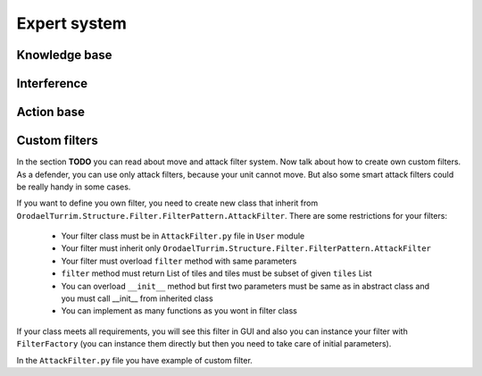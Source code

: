 Expert system
===================


Knowledge base
-----------------



Interference
--------------



Action base
--------------


Custom filters
------------------

In the section **TODO** you can read about move and attack filter system. Now talk about how to create own custom filters.
As a defender, you can use only attack filters, because your unit cannot move. But also some smart attack filters
could be really handy in some cases.

If you want to define you own filter, you need to create new class that inherit from
``OrodaelTurrim.Structure.Filter.FilterPattern.AttackFilter``. There are some restrictions for your filters:

 * Your filter class must be in ``AttackFilter.py`` file in ``User`` module
 * Your filter must inherit only ``OrodaelTurrim.Structure.Filter.FilterPattern.AttackFilter``
 * Your filter must overload ``filter`` method with same parameters
 * ``filter`` method must return List of tiles and tiles must be subset of given ``tiles`` List
 * You can overload ``__init__`` method but first two parameters must be same as in abstract class and you must
   call __init__ from inherited class
 * You can implement as many functions as you wont in filter class

If your class meets all requirements, you will see this filter in GUI and also you can instance your filter with
``FilterFactory`` (you can instance them directly but then you need to take care of initial parameters).

In the ``AttackFilter.py`` file you have example of custom filter.